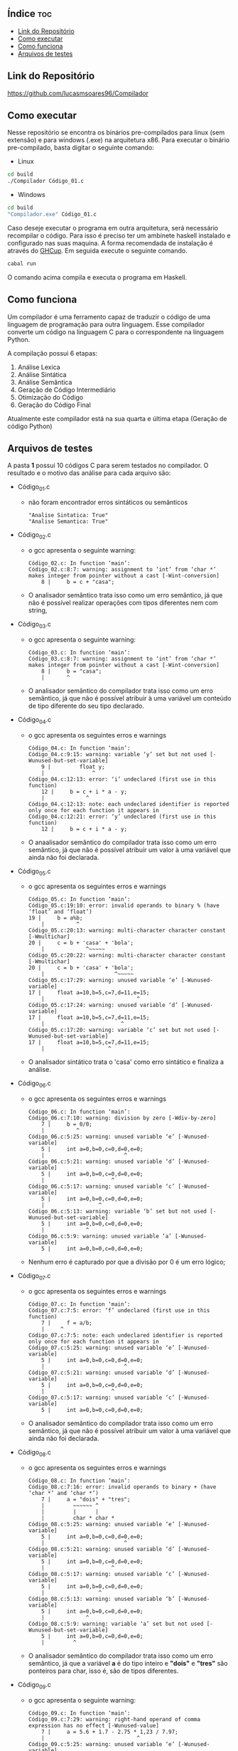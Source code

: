 
#+AUTHOR: Lucas Martins Soares
#+OPTIONS: toc:t


** Índice                                                              :toc:
  - [[#link-do-repositório][Link do Repositório]]
  - [[#como-executar][Como executar]]
  - [[#como-funciona][Como funciona]]
  - [[#arquivos-de-testes][Arquivos de testes]]

** Link do Repositório
[[https://github.com/lucasmsoares96/Compilador]]

** Como executar
Nesse repositório se encontra os binários pre-compilados para linux (sem extensão) e para windows (.exe) na arquitetura x86. Para executar o binário pre-compilado, basta digitar o seguinte comando:

- Linux
#+begin_src bash
cd build
./Compilador Código_01.c
#+end_src

- Windows
#+begin_src bash
cd build
"Compilador.exe" Código_01.c
#+end_src

Caso deseje executar o programa em outra arquitetura, será necessário recompilar o código. Para isso é preciso ter um ambinete haskell instalado e configurado nas suas maquina. A forma recomendada de instalação é através do [[https://www.haskell.org/ghcup/][GHCup]]. Em seguida execute o seguinte comando.

#+begin_src bash
cabal run
#+end_src

O comando acima compila e executa o programa em Haskell.

** Como funciona
Um compilador é uma ferramento capaz de traduzir o código de uma linguagem de programação para outra linguagem. Esse compilador converte um código na linguagem C para o correspondente na linguagem Python.

A compilação possui 6 etapas:
1. Análise Lexica
2. Análise Sintática
3. Análise Semântica
4. Geração de Código Intermediário
5. Otimização do Código
6. Geração do Código Final

Atualmente este compilador está na sua quarta e última etapa (Geração de código Python)

** Arquivos de testes
A pasta *1* possui 10 códigos C para serem testados no compilador.  O resultado e o motivo das análise para cada arquivo são:
- Código_01.c
  - não foram encontrador erros sintáticos ou semânticos
    #+begin_src 
    "Analise Sintatica: True"
    "Analise Semantica: True"
    #+end_src
- Código_02.c
  - o gcc apresenta o seguinte warning:
    #+begin_src 
    Código_02.c: In function ‘main’:
    Código_02.c:8:7: warning: assignment to ‘int’ from ‘char *’ makes integer from pointer without a cast [-Wint-conversion]
        8 |     b = c + "casa";
    #+end_src
  - O analisador semântico trata isso como um erro semântico, já que não é possível realizar operações com tipos diferentes nem com string,
- Código_03.c
  - o gcc apresenta o seguinte warning:
    #+begin_src 
    Código_03.c: In function ‘main’:
    Código_03.c:8:7: warning: assignment to ‘int’ from ‘char *’ makes integer from pointer without a cast [-Wint-conversion]
        8 |     b = "casa";
        |       ^
    #+end_src
  - O analisador semântico do compilador trata isso como um erro semântico, já que não é possível atribuir à uma variável um conteúdo de tipo diferente do seu tipo declarado.
- Código_04.c
  - o gcc apresenta os seguintes erros e warnings
    #+begin_src 
    Código_04.c: In function ‘main’:
    Código_04.c:9:15: warning: variable ‘y’ set but not used [-Wunused-but-set-variable]
        9 |         float y;
        |               ^
    Código_04.c:12:13: error: ‘i’ undeclared (first use in this function)
        12 |     b = c + i * a - y;
        |             ^
    Código_04.c:12:13: note: each undeclared identifier is reported only once for each function it appears in
    Código_04.c:12:21: error: ‘y’ undeclared (first use in this function)
        12 |     b = c + i * a - y;
    #+end_src
  - O anaalisador semântico do compilador trata isso como um erro semântico, já que não é possível atribuir um valor à uma variável que ainda não foi declarada.
- Código_05.c
  - o gcc apresenta os seguintes erros e warnings
    #+begin_src 
    Código_05.c: In function ‘main’:
    Código_05.c:19:10: error: invalid operands to binary % (have ‘float’ and ‘float’)
    19 |     b = a%b;
        |          ^
    Código_05.c:20:13: warning: multi-character character constant [-Wmultichar]
    20 |     c = b + 'casa' + 'bola';
        |             ^~~~~~
    Código_05.c:20:22: warning: multi-character character constant [-Wmultichar]
    20 |     c = b + 'casa' + 'bola';
        |                      ^~~~~~
    Código_05.c:17:29: warning: unused variable ‘e’ [-Wunused-variable]
    17 |     float a=10,b=5,c=7,d=11,e=15;
        |                             ^
    Código_05.c:17:24: warning: unused variable ‘d’ [-Wunused-variable]
    17 |     float a=10,b=5,c=7,d=11,e=15;
        |                        ^
    Código_05.c:17:20: warning: variable ‘c’ set but not used [-Wunused-but-set-variable]
    17 |     float a=10,b=5,c=7,d=11,e=15;
        |                    ^    
    #+end_src
  - O analisador sintático trata o 'casa' como erro sintático e finaliza a análise.
- Código_06.c
  - o gcc apresenta os seguintes erros e warnings
    #+begin_src 
    Código_06.c: In function ‘main’:
    Código_06.c:7:10: warning: division by zero [-Wdiv-by-zero]
        7 |     b = 0/0;
        |          ^
    Código_06.c:5:25: warning: unused variable ‘e’ [-Wunused-variable]
        5 |     int a=0,b=0,c=0,d=0,e=0;
        |                         ^
    Código_06.c:5:21: warning: unused variable ‘d’ [-Wunused-variable]
        5 |     int a=0,b=0,c=0,d=0,e=0;
        |                     ^
    Código_06.c:5:17: warning: unused variable ‘c’ [-Wunused-variable]
        5 |     int a=0,b=0,c=0,d=0,e=0;
        |                 ^
    Código_06.c:5:13: warning: variable ‘b’ set but not used [-Wunused-but-set-variable]
        5 |     int a=0,b=0,c=0,d=0,e=0;
        |             ^
    Código_06.c:5:9: warning: unused variable ‘a’ [-Wunused-variable]
        5 |     int a=0,b=0,c=0,d=0,e=0;
    #+end_src
  - Nenhum erro é capturado por que a divisão por 0 é um erro lógico;
- Código_07.c
  - o gcc apresenta os seguintes erros e warnings
    #+begin_src 
    Código_07.c: In function ‘main’:
    Código_07.c:7:5: error: ‘f’ undeclared (first use in this function)
        7 |     f = a/b;
        |     ^
    Código_07.c:7:5: note: each undeclared identifier is reported only once for each function it appears in
    Código_07.c:5:25: warning: unused variable ‘e’ [-Wunused-variable]
        5 |     int a=0,b=0,c=0,d=0,e=0;
        |                         ^
    Código_07.c:5:21: warning: unused variable ‘d’ [-Wunused-variable]
        5 |     int a=0,b=0,c=0,d=0,e=0;
        |                     ^
    Código_07.c:5:17: warning: unused variable ‘c’ [-Wunused-variable]
        5 |     int a=0,b=0,c=0,d=0,e=0;
    #+end_src
  - O analisador semântico do compilador trata isso como um erro semântico, já que não é possível atribuir um valor à uma variável que ainda não foi declarada.
- Código_08.c
  - o gcc apresenta os seguintes erros e warnings
    #+begin_src 
    Código_08.c: In function ‘main’:
    Código_08.c:7:16: error: invalid operands to binary + (have ‘char *’ and ‘char *’)
        7 |     a = "dois" + "tres";
        |         ~~~~~~ ^
        |         |      |
        |         char * char *
    Código_08.c:5:25: warning: unused variable ‘e’ [-Wunused-variable]
        5 |     int a=0,b=0,c=0,d=0,e=0;
        |                         ^
    Código_08.c:5:21: warning: unused variable ‘d’ [-Wunused-variable]
        5 |     int a=0,b=0,c=0,d=0,e=0;
        |                     ^
    Código_08.c:5:17: warning: unused variable ‘c’ [-Wunused-variable]
        5 |     int a=0,b=0,c=0,d=0,e=0;
        |                 ^
    Código_08.c:5:13: warning: unused variable ‘b’ [-Wunused-variable]
        5 |     int a=0,b=0,c=0,d=0,e=0;
        |             ^
    Código_08.c:5:9: warning: variable ‘a’ set but not used [-Wunused-but-set-variable]
        5 |     int a=0,b=0,c=0,d=0,e=0;
        |         ^
    #+end_src
  - O analisador semântico do compilador trata isso como um erro semântico, já que a variável *a* é do tipo inteiro e *"dois"* e *"tres"* são ponteiros para char, isso é, são de tipos diferentes.
- Código_09.c
  - o gcc apresenta o seguinte warning:
    #+begin_src 
    Código_09.c: In function ‘main’:
    Código_09.c:7:29: warning: right-hand operand of comma expression has no effect [-Wunused-value]
        7 |     a = 5.6 + 1.7 - 2.75 * 1,23 / 7.97;
        |                             ^
    Código_09.c:5:25: warning: unused variable ‘e’ [-Wunused-variable]
        5 |     int a=0,b=0,c=0,d=0,e=0;
        |                         ^
    Código_09.c:5:21: warning: unused variable ‘d’ [-Wunused-variable]
        5 |     int a=0,b=0,c=0,d=0,e=0;
        |                     ^
    Código_09.c:5:17: warning: unused variable ‘c’ [-Wunused-variable]
        5 |     int a=0,b=0,c=0,d=0,e=0;
        |                 ^
    Código_09.c:5:13: warning: unused variable ‘b’ [-Wunused-variable]
        5 |     int a=0,b=0,c=0,d=0,e=0;
        |             ^
    Código_09.c:5:9: warning: variable ‘a’ set but not used [-Wunused-but-set-variable]
        5 |     int a=0,b=0,c=0,d=0,e=0;
    #+end_src
  - O analisador sintático do compilador trata isso como um erro sintático, já que a *1,23* não é uma senteçao válida
- Código_10.c
  - o gcc apresenta os seguintes erros e warnings
    #+begin_src 
    Código_10.c: In function ‘main’:
    Código_10.c:7:16: error: invalid operands to binary / (have ‘char *’ and ‘char *’)
        7 |     a = "zero" / "zero";
        |         ~~~~~~ ^
        |         |      |
        |         char * char *
    Código_10.c:5:25: warning: unused variable ‘e’ [-Wunused-variable]
        5 |     int a=0,b=0,c=0,d=0,e=0;
        |                         ^
    Código_10.c:5:21: warning: unused variable ‘d’ [-Wunused-variable]
        5 |     int a=0,b=0,c=0,d=0,e=0;
        |                     ^
    Código_10.c:5:17: warning: unused variable ‘c’ [-Wunused-variable]
        5 |     int a=0,b=0,c=0,d=0,e=0;
        |                 ^
    Código_10.c:5:13: warning: unused variable ‘b’ [-Wunused-variable]
        5 |     int a=0,b=0,c=0,d=0,e=0;
        |             ^
    Código_10.c:5:9: warning: variable ‘a’ set but not used [-Wunused-but-set-variable]
        5 |     int a=0,b=0,c=0,d=0,e=0;

    #+end_src
  - O analisador semântico do compilador trata isso como um erro semântico, já que a variável *a* é do tipo inteiro e *"dois"* e *"tres"* são ponteiros para char
